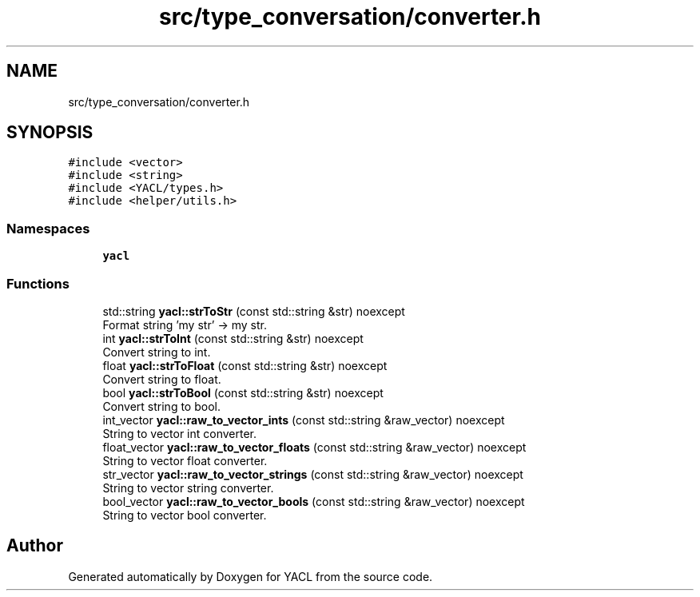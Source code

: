 .TH "src/type_conversation/converter.h" 3 "Wed Aug 22 2018" "YACL" \" -*- nroff -*-
.ad l
.nh
.SH NAME
src/type_conversation/converter.h
.SH SYNOPSIS
.br
.PP
\fC#include <vector>\fP
.br
\fC#include <string>\fP
.br
\fC#include <YACL/types\&.h>\fP
.br
\fC#include <helper/utils\&.h>\fP
.br

.SS "Namespaces"

.in +1c
.ti -1c
.RI " \fByacl\fP"
.br
.in -1c
.SS "Functions"

.in +1c
.ti -1c
.RI "std::string \fByacl::strToStr\fP (const std::string &str) noexcept"
.br
.RI "Format string 'my str' -> my str\&. "
.ti -1c
.RI "int \fByacl::strToInt\fP (const std::string &str) noexcept"
.br
.RI "Convert string to int\&. "
.ti -1c
.RI "float \fByacl::strToFloat\fP (const std::string &str) noexcept"
.br
.RI "Convert string to float\&. "
.ti -1c
.RI "bool \fByacl::strToBool\fP (const std::string &str) noexcept"
.br
.RI "Convert string to bool\&. "
.ti -1c
.RI "int_vector \fByacl::raw_to_vector_ints\fP (const std::string &raw_vector) noexcept"
.br
.RI "String to vector int converter\&. "
.ti -1c
.RI "float_vector \fByacl::raw_to_vector_floats\fP (const std::string &raw_vector) noexcept"
.br
.RI "String to vector float converter\&. "
.ti -1c
.RI "str_vector \fByacl::raw_to_vector_strings\fP (const std::string &raw_vector) noexcept"
.br
.RI "String to vector string converter\&. "
.ti -1c
.RI "bool_vector \fByacl::raw_to_vector_bools\fP (const std::string &raw_vector) noexcept"
.br
.RI "String to vector bool converter\&. "
.in -1c
.SH "Author"
.PP 
Generated automatically by Doxygen for YACL from the source code\&.
